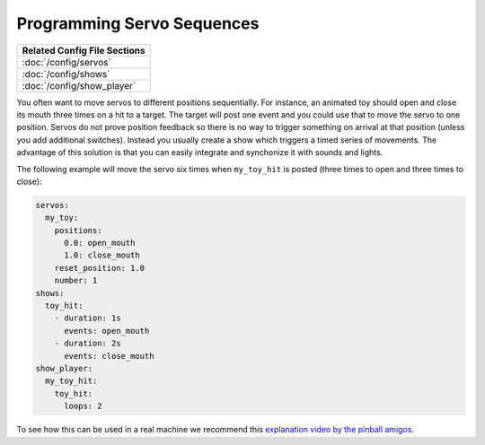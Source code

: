 Programming Servo Sequences
===========================

+------------------------------------------------------------------------------+
| Related Config File Sections                                                 |
+==============================================================================+
| :doc:`/config/servos`                                                        |
+------------------------------------------------------------------------------+
| :doc:`/config/shows`                                                         |
+------------------------------------------------------------------------------+
| :doc:`/config/show_player`                                                   |
+------------------------------------------------------------------------------+

You often want to move servos to different positions sequentially.
For instance, an animated toy should open and close its mouth three times on a
hit to a target.
The target will post one event and you could use that to move the servo to one
position.
Servos do not prove position feedback so there is no way to trigger something
on arrival at that position (unless you add additional switches).
Instead you usually create a show which triggers a timed series of movements.
The advantage of this solution is that you can easily integrate and synchonize
it with sounds and lights.

The following example will move the servo six times when ``my_toy_hit`` is
posted (three times to open and three times to close):

.. code-block:: mpf-config

   servos:
     my_toy:
       positions:
         0.0: open_mouth
         1.0: close_mouth
       reset_position: 1.0
       number: 1
   shows:
     toy_hit:
       - duration: 1s
         events: open_mouth
       - duration: 2s
         events: close_mouth
   show_player:
     my_toy_hit:
       toy_hit:
         loops: 2

To see how this can be used in a real machine we recommend this
`explanation video by the pinball amigos <https://www.youtube.com/watch?v=1QOOJNtsGxw&t=58>`_.
